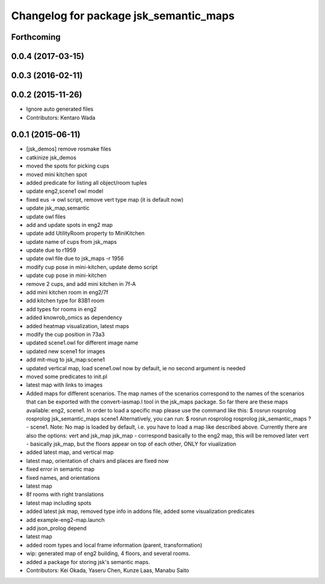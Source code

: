 ^^^^^^^^^^^^^^^^^^^^^^^^^^^^^^^^^^^^^^^
Changelog for package jsk_semantic_maps
^^^^^^^^^^^^^^^^^^^^^^^^^^^^^^^^^^^^^^^

Forthcoming
-----------

0.0.4 (2017-03-15)
------------------

0.0.3 (2016-02-11)
------------------

0.0.2 (2015-11-26)
------------------
* Ignore auto generated files
* Contributors: Kentaro Wada

0.0.1 (2015-06-11)
------------------
* [jsk_demos] remove rosmake files
* catkinize jsk_demos
* moved the spots for picking cups
* moved mini kitchen spot
* added predicate for listing all object/room tuples
* update eng2,scene1 owl model
* fixed eus -> owl script, remove vert type map (it is default now)
* update jsk_map,semantic
* update owl files
* add and update spots in eng2 map
* update add UtilityRoom property to MiniKitchen
* update name of cups from jsk_maps
* update due to r1959
* update owl file due to jsk_maps -r 1956
* modify cup pose in mini-kitchen, update demo script
* update cup pose in mini-kitchen
* remove 2 cups, and add mini kitchen in 7f-A
* add mini kitchen room in eng2/7f
* add kitchen type for 83B1 room
* add types for rooms in eng2
* added knowrob_omics as dependency
* added heatmap visualization, latest maps
* modify the cup position in 73a3
* updated scene1.owl for different image name
* updated new scene1 for images
* add mit-mug to jsk_map:scene1
* updated vertical map, load scene1.owl now by default, ie no second argument is needed
* moved some predicates to init.pl
* latest map with links to images
* Added maps for different scenarios. The map names of the scenarios correspond to the names of the scenarios that can be exported with the convert-iasmap.l tool in the jsk_maps package.
  So far there are these maps available: eng2, scene1.
  In order to load a specific map please use the command like this:
  $ rosrun rosprolog rosprolog jsk_semantic_maps scene1
  Alternatively, you can run:
  $ rosrun rosprolog rosprolog jsk_semantic_maps
  ?- scene1.
  Note: No map is loaded by default, i.e. you have to load a map like described above.
  Currently there are also the options: vert and jsk_map
  jsk_map - correspond basically to the eng2 map, this will be removed later
  vert - basically jsk_map, but the floors appear on top of each other, ONLY for viualization
* added latest map, and vertical map
* latest map, orientation of chairs and places are fixed now
* fixed error in semantic map
* fixed names, and orientations
* latest map
* 8f rooms with right translations
* latest map including spots
* added latest jsk map, removed type info in addons file, added some visualization predicates
* add example-eng2-map.launch
* add json_prolog depend
* latest map
* added room types and local frame information (parent, transformation)
* wip: generated map of eng2 building, 4 floors, and several rooms.
* added a package for storing jsk's semantic maps.
* Contributors: Kei Okada, Yaseru Chen, Kunze Laas, Manabu Saito
